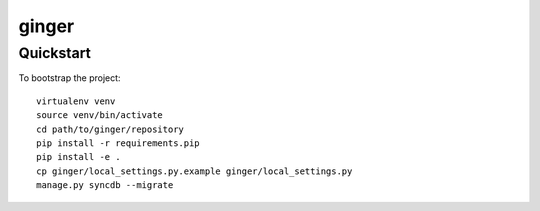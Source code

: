 ginger
======================

Quickstart
----------

To bootstrap the project::

    virtualenv venv
    source venv/bin/activate
    cd path/to/ginger/repository
    pip install -r requirements.pip
    pip install -e .
    cp ginger/local_settings.py.example ginger/local_settings.py
    manage.py syncdb --migrate
